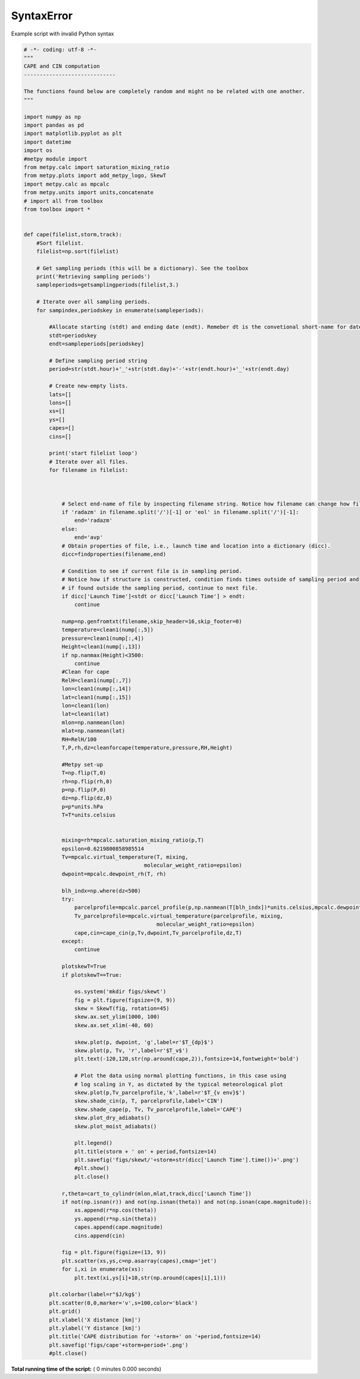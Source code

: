

.. _sphx_glr_auto_examples_cape.py:


SyntaxError
===========

Example script with invalid Python syntax



.. code-block:: python

    # -*- coding: utf-8 -*-
    """
    CAPE and CIN computation
    -----------------------------

    The functions found below are completely random and might no be related with one another.
    """

    import numpy as np
    import pandas as pd
    import matplotlib.pyplot as plt
    import datetime
    import os
    #metpy module import
    from metpy.calc import saturation_mixing_ratio
    from metpy.plots import add_metpy_logo, SkewT
    import metpy.calc as mpcalc
    from metpy.units import units,concatenate
    # import all from toolbox
    from toolbox import *


    def cape(filelist,storm,track):
        #Sort filelist.
        filelist=np.sort(filelist)

        # Get sampling periods (this will be a dictionary). See the toolbox
        print('Retrieving sampling periods')
        sampleperiods=getsamplingperiods(filelist,3.)

        # Iterate over all sampling periods.
        for sampindex,periodskey in enumerate(sampleperiods):

            #Allocate starting (stdt) and ending date (endt). Remeber dt is the convetional short-name for date.
            stdt=periodskey
            endt=sampleperiods[periodskey]

            # Define sampling period string
            period=str(stdt.hour)+'_'+str(stdt.day)+'-'+str(endt.hour)+'_'+str(endt.day)

            # Create new-empty lists.
            lats=[]
            lons=[]
            xs=[]
            ys=[]
            capes=[]
            cins=[]

            print('start filelist loop')
            # Iterate over all files.
            for filename in filelist:



                # Select end-name of file by inspecting filename string. Notice how filename can change how file is read.
                if 'radazm' in filename.split('/')[-1] or 'eol' in filename.split('/')[-1]:
                    end='radazm'
                else:
                    end='avp'
                # Obtain properties of file, i.e., launch time and location into a dictionary (dicc).
                dicc=findproperties(filename,end)

                # Condition to see if current file is in sampling period.
                # Notice how if structure is constructed, condition finds times outside of sampling period and
                # if found outside the sampling period, continue to next file.
                if dicc['Launch Time']<stdt or dicc['Launch Time'] > endt:
                    continue

                nump=np.genfromtxt(filename,skip_header=16,skip_footer=0)
                temperature=clean1(nump[:,5])
                pressure=clean1(nump[:,4])
                Height=clean1(nump[:,13])
                if np.nanmax(Height)<3500:
                    continue
                #Clean for cape
                RelH=clean1(nump[:,7])
                lon=clean1(nump[:,14])
                lat=clean1(nump[:,15])
                lon=clean1(lon)
                lat=clean1(lat)
                mlon=np.nanmean(lon)
                mlat=np.nanmean(lat)
                RH=RelH/100
                T,P,rh,dz=cleanforcape(temperature,pressure,RH,Height)

                #Metpy set-up
                T=np.flip(T,0)
                rh=np.flip(rh,0)
                p=np.flip(P,0)
                dz=np.flip(dz,0)
                p=p*units.hPa
                T=T*units.celsius


                mixing=rh*mpcalc.saturation_mixing_ratio(p,T)
                epsilon=0.6219800858985514
                Tv=mpcalc.virtual_temperature(T, mixing,
                                          molecular_weight_ratio=epsilon)
                dwpoint=mpcalc.dewpoint_rh(T, rh)

                blh_indx=np.where(dz<500)
                try:
                    parcelprofile=mpcalc.parcel_profile(p,np.nanmean(T[blh_indx])*units.celsius,mpcalc.dewpoint_rh(np.nanmean(T[blh_indx])*units.celsius, np.nanmean(rh[blh_indx]))).to('degC')
                    Tv_parcelprofile=mpcalc.virtual_temperature(parcelprofile, mixing,
                                              molecular_weight_ratio=epsilon)
                    cape,cin=cape_cin(p,Tv,dwpoint,Tv_parcelprofile,dz,T)
                except:
                    continue

                plotskewT=True
                if plotskewT==True:

                    os.system('mkdir figs/skewt')
                    fig = plt.figure(figsize=(9, 9))
                    skew = SkewT(fig, rotation=45)
                    skew.ax.set_ylim(1000, 100)
                    skew.ax.set_xlim(-40, 60)

                    skew.plot(p, dwpoint, 'g',label=r'$T_{dp}$')
                    skew.plot(p, Tv, 'r',label=r'$T_v$')
                    plt.text(-120,120,str(np.around(cape,2)),fontsize=14,fontweight='bold')

                    # Plot the data using normal plotting functions, in this case using
                    # log scaling in Y, as dictated by the typical meteorological plot
                    skew.plot(p,Tv_parcelprofile,'k',label=r'$T_{v env}$')
                    skew.shade_cin(p, T, parcelprofile,label='CIN')
                    skew.shade_cape(p, Tv, Tv_parcelprofile,label='CAPE')
                    skew.plot_dry_adiabats()
                    skew.plot_moist_adiabats()

                    plt.legend()
                    plt.title(storm + ' on' + period,fontsize=14)
                    plt.savefig('figs/skewt/'+storm+str(dicc['Launch Time'].time())+'.png')
                    #plt.show()
                    plt.close()

                r,theta=cart_to_cylindr(mlon,mlat,track,dicc['Launch Time'])
                if not(np.isnan(r)) and not(np.isnan(theta)) and not(np.isnan(cape.magnitude)):
                    xs.append(r*np.cos(theta))
                    ys.append(r*np.sin(theta))
                    capes.append(cape.magnitude)
                    cins.append(cin)

                fig = plt.figure(figsize=(13, 9))
                plt.scatter(xs,ys,c=np.asarray(capes),cmap='jet')
                for i,xi in enumerate(xs):
                    plt.text(xi,ys[i]+10,str(np.around(capes[i],1)))

            plt.colorbar(label=r"$J/kg$')
            plt.scatter(0,0,marker='v',s=100,color='black')
            plt.grid()
            plt.xlabel('X distance [km]')
            plt.ylabel('Y distance [km]')
            plt.title('CAPE distribution for '+storm+' on '+period,fontsize=14)
            plt.savefig('figs/cape'+storm+period+'.png')
            #plt.close()

**Total running time of the script:** ( 0 minutes  0.000 seconds)



.. only :: html

 .. container:: sphx-glr-footer
    :class: sphx-glr-footer-example



  .. container:: sphx-glr-download

     :download:`Download Python source code: cape.py <cape.py>`



  .. container:: sphx-glr-download

     :download:`Download Jupyter notebook: cape.ipynb <cape.ipynb>`


.. only:: html

 .. rst-class:: sphx-glr-signature

    `Gallery generated by Sphinx-Gallery <https://sphinx-gallery.readthedocs.io>`_
